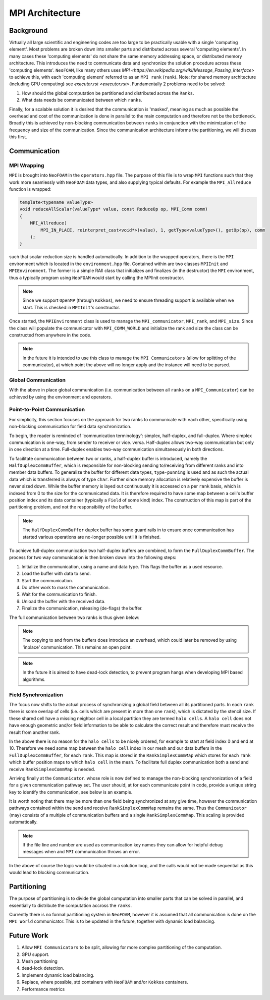 .. _basic_mpi_architecture:

MPI Architecture
================

Background
----------

Virtually all large scientific and engineering codes are too large to be practically usable with a single 'computing element'. Most problems are broken down into smaller parts and distributed across several 'computing elements'. In many cases these 'computing elements' do not share the same memory addressing space, or distributed memory architecture. This introduces the need to communicate data and synchronize the solution procedure across these 'computing elements'. ``NeoFOAM``, like many others uses `MPI <https://en.wikipedia.org/wiki/Message_Passing_Interface>` to achieve this, with each 'computing element' referred to as an ``MPI rank`` (``rank``). Note: for shared memory architecture (including GPU computing) see `executor.rst <executor.rst>`. Fundamentally 2 problems need to be solved:

1. How should the global computation be partitioned and distributed across the ``Ranks``.
2. What data needs be communicated between which ``ranks``.

Finally, for a scalable solution it is desired that the communication is 'masked', meaning as much as possible the overhead and cost of the communication is done in parallel to the main computation and therefore not be the bottleneck. Broadly this is achieved by non-blocking communication between ``ranks`` in conjunction with the minimization of the frequency and size of the communication. Since the communication architecture informs the partitioning, we will discuss this first.

Communication
-------------

MPI Wrapping
^^^^^^^^^^^^

``MPI`` is brought into ``NeoFOAM`` in the ``operators.hpp`` file. The purpose of this file is to wrap ``MPI`` functions such that they work more seamlessly with ``NeoFOAM`` data types, and also supplying typical defaults. For example the ``MPI_Allreduce`` function is wrapped:

.. code-block:: c++

    template<typename valueType>
    void reduceAllScalar(valueType* value, const ReduceOp op, MPI_Comm comm)
    {
        MPI_Allreduce(
            MPI_IN_PLACE, reinterpret_cast<void*>(value), 1, getType<valueType>(), getOp(op), comm
        );
    }

such that scalar reduction size is handled automatically. In addition to the wrapped operators, there is the ``MPI`` environment which is located in the ``environment.hpp`` file. Contained within are two classes ``MPIInit`` and ``MPIEnvironment``.  The former is a simple RAII class that initializes and finalizes (in the destructor) the ``MPI`` environment, thus a typically program using ``NeoFOAM`` would start by calling the MPIInit constructor.

.. code-block:: c++
    #include "NeoFOAM/core/mpi/environment.hpp"

    int main(int argc, char** argv)
    {
        NeoFOAM::mpi::MPIInit mpi(argc, argv);

        // main solver

        // MPI_finalize is called in the destructor
    }

.. note::
    Since we support ``OpenMP`` (through ``Kokkos``), we need to ensure threading support is available when we start. This is checked in ``MPIInit``'s constructor.

Once started, the ``MPIEnvironment`` class is used to manage the ``MPI_communicator``, ``MPI_rank``, and ``MPI_size``. Since the class will populate the communicator with ``MPI_COMM_WORLD`` and initialize the rank and size the class can be constructed from anywhere in the code.

.. note::
    In the future it is intended to use this class to manage the ``MPI Communicators`` (allow for splitting of the communicator), at which point the above will no longer apply and the instance will need to be parsed.

Global Communication
^^^^^^^^^^^^^^^^^^^^

With the above in place global communication (i.e. communication between all ``ranks`` on a ``MPI_Communicator``) can be achieved by using the environment and operators.

.. code-block:: c++
    #include "NeoFOAM/core/mpi/environment.hpp"
    #include "NeoFOAM/core/mpi/operators.hpp"

    int main(int argc, char** argv)
    {
        NeoFOAM::mpi::MPIInit mpi(argc, argv);
        NeoFOAM::mpi::MPIEnvironment mpiEnv;

        double value = 1.0;
        NeoFOAM::mpi::reduceAllScalar(&value, NeoFOAM::mpi::ReduceOp::SUM, mpiEnv.com());

        if(mpiEnv.rank() == 0)
            std::cout<<"Value "<<value<<std::endl; // result is number of ranks.
    }

Point-to-Point Communication
^^^^^^^^^^^^^^^^^^^^^^^^^^^^

For simplicity, this section focuses on the approach for two ranks to communicate with each other, specifically using non-blocking communication for field data synchronization.

To begin, the reader is reminded of 'communication terminology': simplex, half-duplex, and full-duplex. Where simplex communication is one-way, from sender to receiver or vice. versa. Half-duplex allows two-way communication but only in one direction at a time. Full-duplex enables two-way communication simultaneously in both directions.

To facilitate communication between two or ranks, a half-duplex buffer is introduced, namely the ``HalfDuplexCommBuffer``, which is responsible for non-blocking sending to/receiving from different ranks and into member data buffers. To generalize the buffer for different data types, ``type-punning`` is used and as such the actual data which is transferred is always of type ``char``. Further since memory allocation is relatively expensive the buffer is never sized down. While the buffer memory is layed out continuously it is accessed on a per ``rank`` basis, which is indexed from 0 to the size for the communicated data. It is therefore required to have some map between a cell's buffer position index and its data container (typically a ``Field`` of some kind) index. The construction of this map is part of the partitioning problem, and not the responsibility of the buffer.

.. note::
    The ``HalfDuplexCommBuffer`` duplex buffer has some guard rails in to ensure once communication has started various operations are no-longer possible until it is finished.

To achieve full-duplex communication two half-duplex buffers are combined, to form the ``FullDuplexCommBuffer``. The process for two way communication is then broken down into the following steps:

1. Initialize the communication, using a name and data type. This flags the buffer as a used resource.
2. Load the buffer with data to send.
3. Start the communication.
4. Do other work to mask the communication.
5. Wait for the communication to finish.
6. Unload the buffer with the received data.
7. Finalize the communication, releasing (de-flags) the buffer.

The full communication between two ranks is thus given below:

.. code-block:: c++
    #include <unordered_map>
    #include <vector>
    #include "NeoFOAM/core/mpi/environment.hpp"
    #include "NeoFOAM/core/mpi/operators.hpp"
    #include "NeoFOAM/core/mpi/comm_buffer.hpp"

    int main(int argc, char** argv)
    {
        NeoFOAM::mpi::MPIInit mpi(argc, argv);
        NeoFOAM::mpi::MPIEnvironment mpiEnv;

        // create the buffers
        std::vector<std::size_t> sendSize;      // per rank communication
        std::vector<std::size_t> receiveSize;   // per rank communication
        std::vector<double> allData = {1.0, 2.0, 3.0}; // the local data (could be a field or similar)
        std::unordered_map<std::size_t, std::size_t> sendMap; // assumes single rank communication
        std::unordered_map<std::size_t, std::size_t> receiveMap; // assumes single rank communication

        // ...
        // populate above data
        // ...

        NeoFOAM::mpi::FullDuplexCommBuffer buffer(mpiEnv, sendSize, receiveSize);

        // Obtain the buffer.
        buffer.initComm<double>("test_communication");

        // load the send buffer
        const int commRank = mpiEnv.Rank() ? 1 : 0;
        auto sendBuffer = buffer.getSendBuffer<double>(commRank); // span returned.
        sendBuffer[0] = allData[sendMap[0]];

        // start the non-blocking communication
        buffer.startComm();

        // ...
        // do other work
        // ...

        // wait for the communication to finish
        buffer.waitComplete();

        // unload the recieve buffer
        auto receiveBuffer = buffer.getReceiveBuffer<double>(commRank); // span returned.
        allData[receiveMap[0]] = receiveBuffer[0];

        // finalise the communication, releasing the buffer
        buffer.finaliseComm();
    }

.. note::
    The copying to and from the buffers does introduce an overhead, which could later be removed by using 'inplace' communication. This remains an open point.

.. note::
    In the future it is aimed to have dead-lock detection, to prevent program hangs when developing MPI based algorithms.

Field Synchronization
^^^^^^^^^^^^^^^^^^^^^

The focus now shifts to the actual process of synchronizing a global field between all its partitioned parts. In each ``rank`` there is some overlap of cells (i.e. cells which are present in more than one ``rank``), which is dictated by the stencil size. If these shared cell have a missing neighbor cell in a local partition they are termed ``halo cells``. A ``halo cell`` does not have enough geometric and/or field information to be able to calculate the correct result and therefore must receive the result from another rank.

In the above there is no reason for the ``halo cells`` to be nicely ordered, for example to start at field index 0 and end at 10. Therefore we need some map between the ``halo cell`` index in our mesh and our data buffers in the ``FullDuplexCommBuffer``, for each ``rank``. This map is stored in the ``RankSimplexCommMap`` which stores for each ``rank`` which buffer position maps to which ``halo cell`` in the mesh. To facilitate full duplex communication both a send and receive ``RankSimplexCommMap`` is needed.

Arriving finally at the ``Communicator``. whose role is now defined to manage the non-blocking synchronization of a field for a given communication pathway set. The user should, at for each communicate point in code, provide a unique string key to identify the communication, see below is an example.

It is worth noting that there may be more than one field being synchronized at any give time, however the communication pathways contained within the send and receive ``RankSimplexCommMap`` remains the same. Thus the ``Communicator`` (may) consists of a multiple of communication buffers and a single ``RankSimplexCommMap``. This scaling is provided automatically.

.. code-block::c++

    mpi::MPIEnvironment MPIEnviron;
    Communicator comm;

    Field<int> field(CPUExecutor());

    // ...
    // Size and populate field data.
    // ...

    // Set up buffer to local map
    RankSimplexCommMap rankSendMap(MPIEnviron.sizeRank());
    RankSimplexCommMap rankReceiveMap(MPIEnviron.sizeRank());

    // ...
    // Set up of send/receive maps per rank.
    // ...

    // Set up a communicatory.
    comm = Communicator(MPIEnviron, rankSendMap, rankReceiveMap);

    std::string loc =
        std::source_location::current().file_name() + std::source_location::current().line(); // used to identify the communication
    comm.startComm(field, loc);
    comm.isComplete(loc);
    comm.finaliseComm(field, loc);

.. note::
    If the file line and number are used as communication key names they can allow for helpful debug messages when and ``MPI`` communication throws an error.

In the above of course the logic would be situated in a solution loop, and the calls would not be made sequential as this would lead to blocking communication.

Partitioning
------------

The purpose of partitioning is to divide the global computation into smaller parts that can be solved in parallel, and essentially to distribute the computation accross the ``ranks``.

Currently there is no formal partitioning system in ``NeoFOAM``, however it is assumed that all communication is done on the ``MPI World`` communicator. This is to be updated in the future, together with dynamic load balancing.


Future Work
-----------

1. Allow ``MPI Communicators`` to be split, allowing for more complex partitioning of the computation.
2. GPU support.
3. Mesh partitioning
4. dead-lock detection.
5. Implement dynamic load balancing.
6. Replace, where possible, std containers with ``NeoFOAM`` and/or ``Kokkos`` containers.
7. Performance metrics
